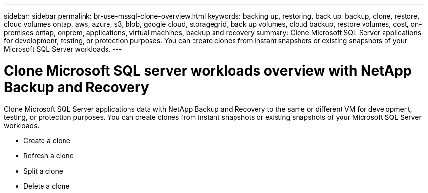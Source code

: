 ---
sidebar: sidebar
permalink: br-use-mssql-clone-overview.html
keywords: backing up, restoring, back up, backup, clone, restore, cloud volumes ontap, aws, azure, s3, blob, google cloud, storagegrid, back up volumes, cloud backup, restore volumes, cost, on-premises ontap, onprem, applications, virtual machines, backup and recovery
summary: Clone Microsoft SQL Server applications for development, testing, or protection purposes. You can create clones from instant snapshots or existing snapshots of your Microsoft SQL Server workloads.
---

= Clone Microsoft SQL server workloads overview with NetApp Backup and Recovery
:hardbreaks:
:nofooter:
:icons: font
:linkattrs:
:imagesdir: ./media/

[.lead]
Clone Microsoft SQL Server applications data with NetApp Backup and Recovery to the same or different VM for development, testing, or protection purposes. You can create clones from instant snapshots or existing snapshots of your Microsoft SQL Server workloads.

* Create a clone
* Refresh a clone
* Split a clone 
* Delete a clone


